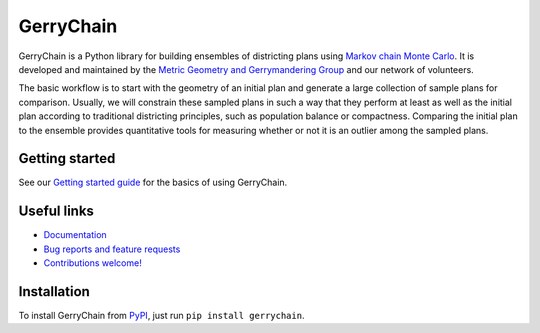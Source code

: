 ===============================
GerryChain
===============================

.. image:: https://circleci.com/gh/mggg/GerryChain.svg?style=svg
    :target: https://circleci.com/gh/mggg/GerryChain
    :alt: Build Status
.. image:: https://codecov.io/gh/mggg/GerryChain/branch/master/graph/badge.svg
   :target: https://codecov.io/gh/mggg/GerryChain
   :alt: Code Coverage
.. image:: https://readthedocs.org/projects/gerrychain/badge/?version=latest
   :target: https://gerrychain.readthedocs.io/en/latest
   :alt: Documentation Status

GerryChain is a Python library for building ensembles of districting plans
using `Markov chain Monte Carlo`_. It is developed and maintained by the `Metric
Geometry and Gerrymandering Group`_ and our network of volunteers.

The basic workflow is to start with the geometry of an initial plan and generate a large
collection of sample plans for comparison. Usually, we will constrain these
sampled plans in such a way that they perform at least as well as the initial
plan according to traditional districting principles, such as population balance
or compactness. Comparing the initial plan to the ensemble provides quantitative
tools for measuring whether or not it is an outlier among the sampled plans.

.. _`Voting Rights Data Institute`: http://gerrydata.org/
.. _chain: https://github.com/gerrymandr/cfp_mcmc
.. _`"Assessing significance in a Markov chain without mixing."`: http://www.pnas.org/content/114/11/2860
.. _`Markov chain Monte Carlo`: https://en.wikipedia.org/wiki/Markov_chain_Monte_Carlo
.. _`Metric Geometry and Gerrymandering Group`: https://www.mggg.org/


Getting started
===============

See our `Getting started guide`_ for the basics of using GerryChain.

.. _`Getting started guide`: https://gerrychain.readthedocs.io/en/latest/user/quickstart.html


Useful links
============

- `Documentation`_
- `Bug reports and feature requests`_
- `Contributions welcome!`_

.. _`Documentation`: https://gerrychain.readthedocs.io/en/latest/
.. _`Bug reports and feature requests`: https://github.com/mggg/gerrychain/issues
.. _`Contributions welcome!`: https://github.com/mggg/gerrychain/pulls


Installation
============

To install GerryChain from PyPI_, just run ``pip install gerrychain``.

.. _PyPI: https://pypi.org/
